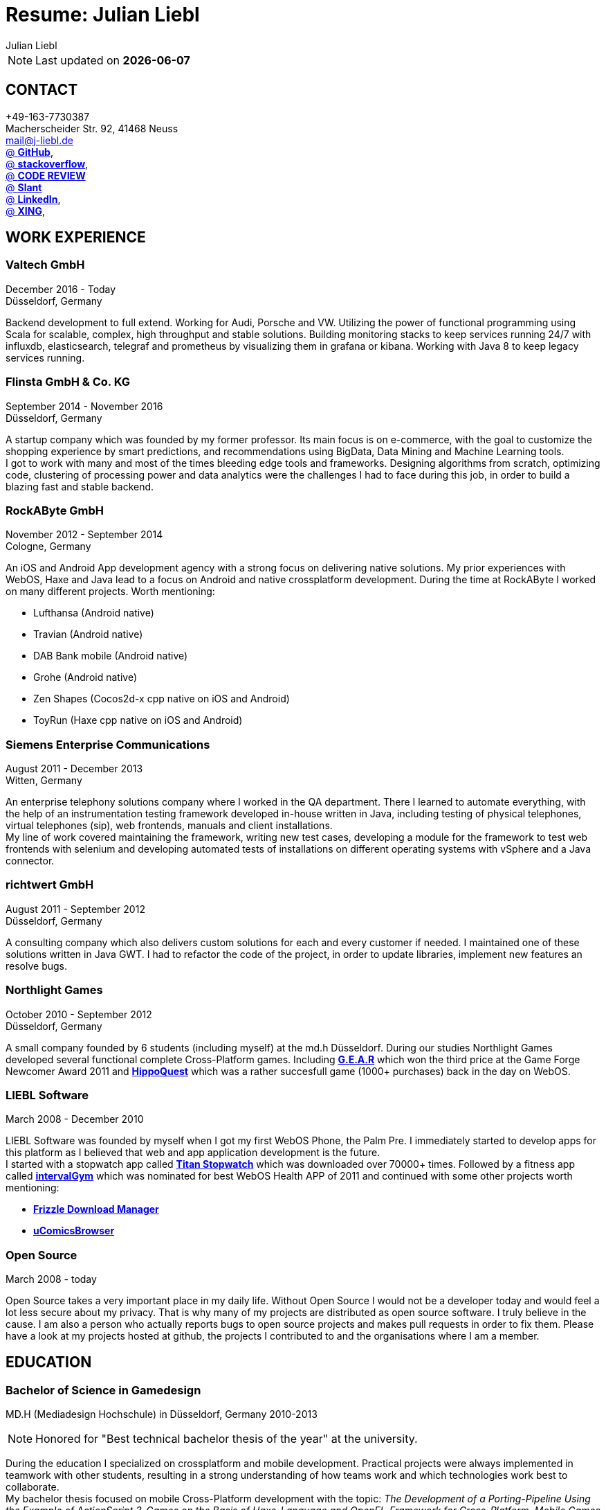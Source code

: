 :authors: Julian Liebl
:doctitle: Resume: Julian Liebl
:published_at: 2016-06-15
ifdef::backend-pdf[:notitle:]
ifdef::backend-pdf[]
[discrete]
= {doctitle}
endif::[]

:hp-tags: resume, julian liebl, computer science, bachelor, java, scala, haxe

NOTE: Last updated on *{docdate}*

== CONTACT
+49-163-7730387 +
Macherscheider Str. 92, 41468 Neuss +
mailto:mail@j-liebl.de[] +
https://github.com/razem-io[@ *GitHub*], +
http://stackoverflow.com/users/1029251/julian-liebl?tab=profile[@ *stackoverflow*], +
http://codereview.stackexchange.com/users/90723/julian-liebl[@ *CODE REVIEW*] +
http://www.slant.co/users/GG:113026379734376225768[@ *Slant*] +
https://linkedin.com/in/julianliebl[@ *LinkedIn*], +
https://www.xing.com/profile/Julian_Liebl[@ *XING*], +

== WORK EXPERIENCE

=== Valtech GmbH
December 2016 - Today +
Düsseldorf, Germany +

Backend development to full extend. Working for Audi, Porsche and VW. Utilizing
the power of functional programming using Scala for scalable, complex, high
throughput and stable solutions. Building monitoring stacks to keep services
running 24/7 with influxdb, elasticsearch, telegraf and prometheus by
visualizing them in grafana or kibana. Working with Java 8 to keep legacy
services running.

=== Flinsta GmbH & Co. KG
September 2014 - November 2016 +
Düsseldorf, Germany +

A startup company which was founded by my former professor. Its main focus is on e-commerce, with the goal to customize the shopping experience by smart predictions, and recommendations using BigData, Data Mining and Machine Learning tools. +
I got to work with many and most of the times bleeding edge tools and frameworks. Designing algorithms from scratch, optimizing code, clustering of processing power and data analytics were the challenges I had to face during this job, in order to build a blazing fast and stable backend.

=== RockAByte GmbH
November 2012 - September 2014 +
Cologne, Germany

An iOS and Android App development agency with a strong focus on delivering native solutions. My prior experiences with WebOS, Haxe and Java lead to a focus on Android and native crossplatform development. During the time at RockAByte I worked on many different projects. Worth mentioning:

* Lufthansa (Android native)
* Travian (Android native)
* DAB Bank mobile (Android native)
* Grohe (Android native)
* Zen Shapes (Cocos2d-x cpp native on iOS and Android)
* ToyRun (Haxe cpp native on iOS and Android)

=== Siemens Enterprise Communications
August 2011 - December 2013 +
Witten, Germany +

An enterprise telephony solutions company where I worked in the QA department. There I learned to automate everything, with the help of an instrumentation testing framework developed in-house written in Java, including testing of physical telephones, virtual telephones (sip), web frontends, manuals and client installations. +
My line of work covered maintaining the framework, writing new test cases, developing a module for the framework to test web frontends with selenium and developing automated tests of installations on different operating systems with vSphere and a Java connector.

=== richtwert GmbH
August 2011 - September 2012 +
Düsseldorf, Germany +

A consulting company which also delivers custom solutions for each and every customer if needed. I maintained one of these solutions written in Java GWT. I had to refactor the code of the project, in order to update libraries, implement new features an resolve bugs.

=== Northlight Games
October 2010 - September 2012 +
Düsseldorf, Germany +

A small company founded by 6 students (including myself) at the md.h Düsseldorf. During our studies Northlight Games developed several functional complete Cross-Platform games. Including https://razem.io/projects/northlight/GEAR/[*G.E.A.R*] which won the third price at the Game Forge Newcomer Award 2011 and https://razem.io/projects/northlight/hippoquest/[*HippoQuest*] which was a rather succesfull game (1000+ purchases) back in the day on WebOS.

=== LIEBL Software
March 2008 - December 2010 +

LIEBL Software was founded by myself when I got my first WebOS Phone, the Palm Pre. I immediately started to develop apps for this platform as I believed that web and app application development is the future. +
I started with a stopwatch app called http://www.webosnation.com/titan-stopwatch[*Titan Stopwatch*] which was downloaded over 70000+ times. Followed by a fitness app called http://www.webosnation.com/intervalgym-interval-timer[*intervalGym*] which was nominated for best WebOS Health APP of 2011 and continued with some other projects worth mentioning:

* http://www.webosnation.com/frizzle-download-manager[*Frizzle Download Manager*]
* http://www.webosnation.com/ucomicsbrowser-beta[*uComicsBrowser*]

=== Open Source
March 2008 - today

Open Source takes a very important place in my daily life. Without Open Source I would not be a developer today and would feel a lot less secure about my privacy. That is why many of my projects are distributed as open source software. I truly believe in the cause. I am also a person who actually reports bugs to open source projects and makes pull requests in order to fix them. Please have a look at my projects hosted at github, the projects I contributed to and the organisations where I am a member.

<<<
== EDUCATION
=== Bachelor of Science in Gamedesign
MD.H (Mediadesign Hochschule) in Düsseldorf, Germany 2010-2013

NOTE: Honored for "Best technical bachelor thesis of the year" at the university.

During the education I specialized on crossplatform and mobile development. Practical projects were always implemented in teamwork with other students, resulting in a strong understanding of how teams work and which technologies work best to collaborate. +
My bachelor thesis focused on mobile Cross-Platform development with the topic: _The Development of a Porting-Pipeline Using the Example of ActionScript 3-Games on the Basis of Haxe-Language and OpenFL-Framework for Cross-Platform, Mobile Games_

=== State certified Industrialtechnologist with emphasis on Data Technology
STA (Siemens Technik Akademie) in Munich, Germany 2008-2010

NOTE: A scholarship was granted by Siemens for the time of the education.

A dual study with a strong focus on Java and Database development. Physics, Network Technology, Server Technology and Electrical Engineering were also thought.

=== CERTIFICATES
- Bullats / Business Language Testing Service CEF/ALTE Level: C1/4
- MCSA / Microsoft Certified Server Administrator (Windows Server 2003)
- MCDST / Microsoft Certified Desktop Support Technician (Windows XP)

== SOCIAL
- Student council / _Class 10 - 13_
- Class representative / _Class 11 - 13_
- Head boy / _Class 12 - 13_
- Member of the student government in Düsseldorf / _2005 - 2007_
- Term speaker (Gamedesign)  MD.H Düsseldorf / _2010 - 2011_
- Member of a multigeneration homes project / _2016 - Present_

<<<
== TECHNOLOGY
[align="center",cols="4", options="header"]
|====
|[big]#*Development*#|[big]#*Language/Technology*#|[big]#*Framework*#|[big]#*Experience*#
|Mobile|Java|Android SDK|3 years
|Crossplatform|C++, Haxe, C#, Unreal Script|Cocos2d-x, OpenFL, Unity, Unreal Engine|4 years
|Web|JavaScript, Coffee Script, Scala, Java|jQuery, Bootstrap, Semantic-UI, Scala-js, Play Framework, Spray|3 years
|Testing|Scala, Java|JUnit, ScalaTest, specs2, Selenium, Android Instrumentation Tests Suite|5 years
|Database|SQL, NoSQL, MapDB, Graph |MySQL, MariaDB, Cassandra, MongoDB, SQLite, Elasticsearch, MapDB, OrientDB|2 years
|Machine Learning|Scala, Java|Apache Spark, Apache Spark MLlib|2 years
|====

=== Languages
==== Java
Java is the language I grew up with. I started with teaching it to myself, followed by professional education in computer science classes at school, universities and online courses. Today I still learn new aspects of the language by reading books and reviewing code. +
I am very comfortable with Java 6 to 8. I use this technology on a daily basis. I should be okay with anything as long as it is written in pure Java. Things I still need to improve are dependency injection, annotations and aspectj.

==== Scala
Java more than any other language stands for enterprise applications. So it is hard for me to focus on other languages as those are often not in the scope of companies I work for. That is why Scala, Groovy, Kotlin and other Java byte code compiling languages are a welcome job diversion for me. +
As Scala was designed by, Martin Odersky I decided to give it a try. I fell in love with this language. I am always amazed where I need 100 lines in java, I can solve it within 15 lines in Scala, while producing more readable code. +
I would not call myself a Scala expert but I use this language daily for more than a year now. I am comfortable enough to use this language in production.

==== C++
That language is sadly kind of my blind spot. I actually worked on some c++ only projects without a problem but I would not be able to see obvious bugs and performance optimisations on spot. That is not because I am not able to learn this language but because I haven't used it too often. However, I like to be challenged. I am confident that I get a hold of it pretty quickly.

==== JavaScript
"Well first of all it is not typesafe!" That's what you will hear when someone asks me why we do not use JavaScript instead. However, I have to acknowledge that JavaScript is one of the most used languages nowadays. In combination with NodeJS it can be a very powerful tool. When I was developing apps for WebOS I had to use it for 2 years. The apps worked bug free so it is possible to deliver quality without being typesafe.

==== Scala.js
Actually not a programming language but a framework to write typesafe JavaScript code in Scala! I love it! For me this is the holy grail in web development. You can share code between client and server applications and use the power of Scala in JavaScript. That is amazing! Forget JavaScript ES6. I used Scala.js in production and it works flawlessly.

==== Haxe
"Never heard of it." is what I hear far too often. Haxe is an amazing crossplatform programming language which compiles to native code for every platform it addresses with a single codebase. I developed several crossplatform solutions with it, including:

* ToyRun (Flash, Html5, iOS, Android)
* HippoQuest (Windows, Mac, Linux, Flash, Html5, iOS, Android, WebOS, FireOS, Blackberry, Tizen)
* Toony (Windows, Mac, Linux, Flash, Html5, iOS, Android, WebOS, FireOS, Blackberry, Tizen)

==== C#
Being very similar to the Java Syntax it is quite easy for me to write applications or games in C#. I used it a lot for game development in the Unity Engine.

=== Build Tools
==== Gradle
During my time at RockAByte I got to work a lot with the Gradle build tool because of the Android SDK. For me it was easy to learn, understand and works as expected.

==== SBT
When programming in Scala it is almost impossible to use any other build tool. For me it was not as easy to understand as Gradle but even more powerful. I use it whenever I can.

==== Maven
I find xml hard to read and the command line options have a steep learning curve compared to Gradle or SBT. I am okay with it but would always choose Gradle or SBT over Maven if I have the chance to.

=== Source Code Versioning
==== Git
My favourite versioning system. I am comfortable with the command-line and GUI options out there. When I am in charge of a project I also use git flow as an addition.

==== Mercurial
I used Mercurial before I started using git, because GitBucket had no support for git back then. For me it is actually quite easy to use.

==== Subversion
I used it a lot while working for Siemens. With a strict workflow it is easy to use even with large teams. However I would always favour Git or Mercurial if possible.


=== Integrated Development Environments
==== IntelliJ
It is the state of the art IDE for Scala, Java and Haxe. I use it every day.

==== Eclipse
Unstable when not correctly configured, slow and a high memory usage made me switch from Eclipse to IntelliJ. It is still a very powerfull IDE. I can handle it if needed.
